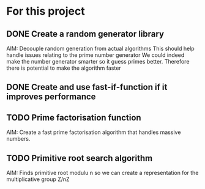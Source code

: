* For this project
** DONE Create a random generator library 
   AIM: Decouple random generation from actual algorithms
        This should help handle issues relating to the prime number generator
        We could indeed make the number generator smarter so it guess primes
        better. Therefore there is potential to make the algorithm faster
** DONE Create and use fast-if-function if it improves performance
** TODO Prime factorisation function
   AIM: Create a fast prime factorisation algorithm that handles 
        massive numbers. 
** TODO Primitive root search algorithm
   AIM: Finds primitive root modulu n so we can create a representation 
        for the multiplicative group Z/nZ
